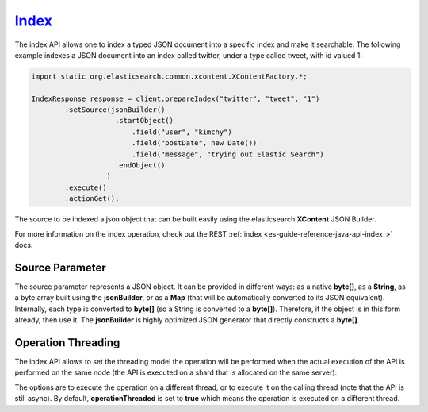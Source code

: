 .. _es-guide-reference-java-api-index_:

======
Index_
======

The index API allows one to index a typed JSON document into a specific index and make it searchable. The following example indexes a JSON document into an index called twitter, under a type called tweet, with id valued 1:


.. code-block:: java


    import static org.elasticsearch.common.xcontent.XContentFactory.*;
    
    IndexResponse response = client.prepareIndex("twitter", "tweet", "1")
            .setSource(jsonBuilder()
                        .startObject()
                            .field("user", "kimchy")
                            .field("postDate", new Date())
                            .field("message", "trying out Elastic Search")
                        .endObject()
                      )
            .execute()
            .actionGet();


The source to be indexed a json object that can be built easily using the elasticsearch **XContent** JSON Builder.


For more information on the index operation, check out the REST :ref:`index <es-guide-reference-java-api-index_>`  docs.


Source Parameter
================

The source parameter represents a JSON object. It can be provided in different ways: as a native **byte[]**, as a **String**, as a byte array built using the **jsonBuilder**, or as a **Map** (that will be automatically converted to its JSON equivalent). Internally, each type is converted to **byte[]** (so a String is converted to a **byte[]**). Therefore, if the object is in this form already, then use it. The **jsonBuilder** is highly optimized JSON generator that directly constructs a **byte[]**.


Operation Threading
===================

The index API allows to set the threading model the operation will be performed when the actual execution of the API is performed on the same node (the API is executed on a shard that is allocated on the same server).


The options are to execute the operation on a different thread, or to execute it on the calling thread (note that the API is still async). By default, **operationThreaded** is set to **true** which means the operation is executed on a different thread.

